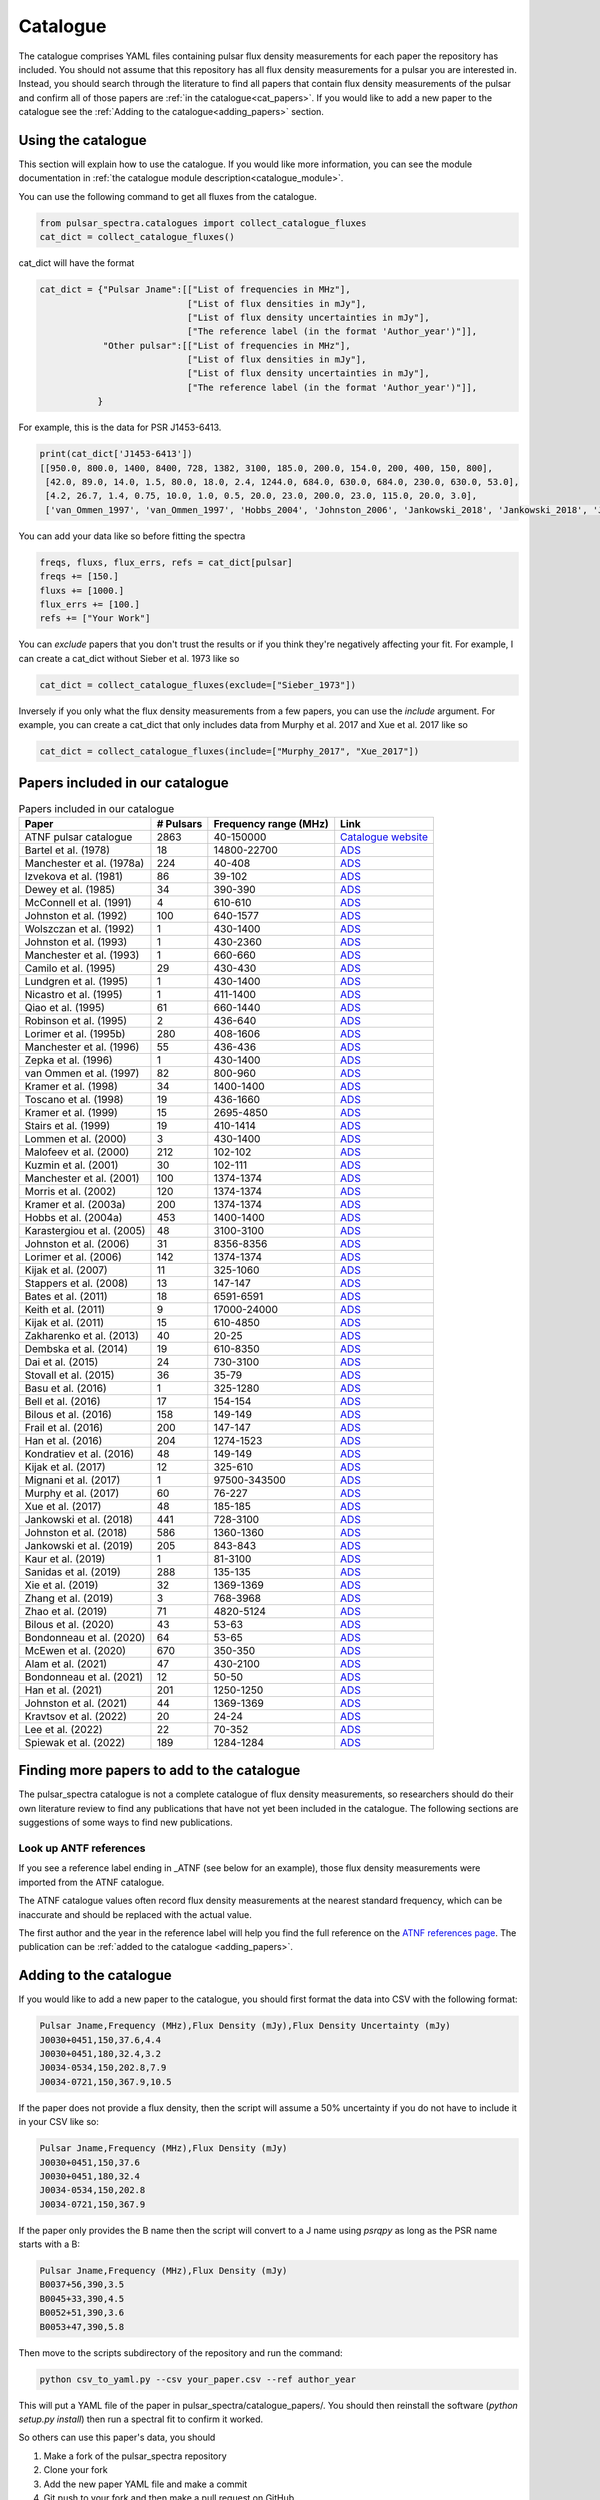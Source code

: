 Catalogue
=========

The catalogue comprises YAML files containing pulsar flux density measurements for each paper the repository has included.
You should not assume that this repository has all flux density measurements for a pulsar you are interested in.
Instead, you should search through the literature to find all papers that contain flux density measurements of
the pulsar and confirm all of those papers are :ref:`in the catalogue<cat_papers>`.
If you would like to add a new paper to the catalogue see the :ref:`Adding to the catalogue<adding_papers>` section.


Using the catalogue
-------------------

This section will explain how to use the catalogue.
If you would like more information, you can see the module documentation in :ref:`the catalogue module description<catalogue_module>`.

You can use the following command to get all fluxes from the catalogue.

.. code-block:: python

    from pulsar_spectra.catalogues import collect_catalogue_fluxes
    cat_dict = collect_catalogue_fluxes()

cat_dict will have the format

.. code-block:: python

    cat_dict = {"Pulsar Jname":[["List of frequencies in MHz"],
                                ["List of flux densities in mJy"],
                                ["List of flux density uncertainties in mJy"],
                                ["The reference label (in the format 'Author_year')"]],
                "Other pulsar":[["List of frequencies in MHz"],
                                ["List of flux densities in mJy"],
                                ["List of flux density uncertainties in mJy"],
                                ["The reference label (in the format 'Author_year')"]],
               }

For example, this is the data for PSR J1453-6413.

.. code-block:: python

    print(cat_dict['J1453-6413'])
    [[950.0, 800.0, 1400, 8400, 728, 1382, 3100, 185.0, 200.0, 154.0, 200, 400, 150, 800],
     [42.0, 89.0, 14.0, 1.5, 80.0, 18.0, 2.4, 1244.0, 684.0, 630.0, 684.0, 230.0, 630.0, 53.0],
     [4.2, 26.7, 1.4, 0.75, 10.0, 1.0, 0.5, 20.0, 23.0, 200.0, 23.0, 115.0, 20.0, 3.0],
     ['van_Ommen_1997', 'van_Ommen_1997', 'Hobbs_2004', 'Johnston_2006', 'Jankowski_2018', 'Jankowski_2018', 'Jankowski_2018', 'Xue_2017', 'Xue_2017', 'Bell_2016', 'Murphy_2017', 'Taylor_1993', 'Bell_2016', 'Jankowski_2019']]

You can add your data like so before fitting the spectra

.. code-block:: python

    freqs, fluxs, flux_errs, refs = cat_dict[pulsar]
    freqs += [150.]
    fluxs += [1000.]
    flux_errs += [100.]
    refs += ["Your Work"]

You can `exclude` papers that you don't trust the results or if you think they're negatively affecting your fit.
For example, I can create a cat_dict without Sieber et al. 1973 like so

.. code-block:: python

    cat_dict = collect_catalogue_fluxes(exclude=["Sieber_1973"])

Inversely if you only what the flux density measurements from a few papers, you can use the `include` argument.
For example, you can create a cat_dict that only includes data from Murphy et al. 2017 and Xue et al. 2017 like so


.. code-block:: python

    cat_dict = collect_catalogue_fluxes(include=["Murphy_2017", "Xue_2017"])


.. _cat_papers:

Papers included in our catalogue
--------------------------------
..
    Regenerate this table with this code https://github.com/NickSwainston/misc_scripts/blob/master/spectra_paper/check_ref_num_and_rage.py

.. csv-table:: Papers included in our catalogue
    :header: "Paper","# Pulsars","Frequency range (MHz)","Link"

    "ATNF pulsar catalogue","2863","40-150000","`Catalogue website <https://www.atnf.csiro.au/research/pulsar/psrcat/>`_"
    "Bartel et al. (1978)","18","14800-22700","`ADS <https://ui.adsabs.harvard.edu/abs/1978A%26A....68..361B/abstract>`_"
    "Manchester et al. (1978a)","224","40-408","`ADS <https://ui.adsabs.harvard.edu/abs/1978MNRAS.185..409M/abstract>`_"
    "Izvekova et al. (1981)","86","39-102","`ADS <https://ui.adsabs.harvard.edu/abs/1981Ap%26SS..78...45I/abstract>`_"
    "Dewey et al. (1985)","34","390-390","`ADS <https://ui.adsabs.harvard.edu/abs/1985ApJ...294L..25D/abstract>`_"
    "McConnell et al. (1991)","4","610-610","`ADS <https://ui.adsabs.harvard.edu/abs/1991MNRAS.249..654M/abstract>`_"
    "Johnston et al. (1992)","100","640-1577","`ADS <https://ui.adsabs.harvard.edu/abs/1992MNRAS.255..401J/abstract>`_"
    "Wolszczan et al. (1992)","1","430-1400","`ADS <https://ui.adsabs.harvard.edu/abs/1992Natur.355..145W/abstract>`_"
    "Johnston et al. (1993)","1","430-2360","`ADS <https://ui.adsabs.harvard.edu/abs/1993Natur.361..613J/abstract>`_"
    "Manchester et al. (1993)","1","660-660","`ADS <https://ui.adsabs.harvard.edu/abs/1993ApJ...403L..29M/abstract>`_"
    "Camilo et al. (1995)","29","430-430","`ADS <https://ui.adsabs.harvard.edu/abs/1995ApJ...445..756C/abstract>`_"
    "Lundgren et al. (1995)","1","430-1400","`ADS <https://ui.adsabs.harvard.edu/abs/1995ApJ...453..419L/abstract>`_"
    "Nicastro et al. (1995)","1","411-1400","`ADS <https://ui.adsabs.harvard.edu/abs/1995MNRAS.273L..68N/abstract>`_"
    "Qiao et al. (1995)","61","660-1440","`ADS <https://ui.adsabs.harvard.edu/abs/1995MNRAS.274..572Q/abstract>`_"
    "Robinson et al. (1995)","2","436-640","`ADS <https://ui.adsabs.harvard.edu/abs/1995MNRAS.274..547R/abstract>`_"
    "Lorimer et al. (1995b)","280","408-1606","`ADS <https://ui.adsabs.harvard.edu/abs/1995MNRAS.273..411L/abstract>`_"
    "Manchester et al. (1996)","55","436-436","`ADS <https://ui.adsabs.harvard.edu/abs/1996MNRAS.279.1235M/abstract>`_"
    "Zepka et al. (1996)","1","430-1400","`ADS <https://ui.adsabs.harvard.edu/abs/1996ApJ...456..305Z/abstract>`_"
    "van Ommen et al. (1997)","82","800-960","`ADS <https://ui.adsabs.harvard.edu/abs/1997MNRAS.287..307V/abstract>`_"
    "Kramer et al. (1998)","34","1400-1400","`ADS <https://ui.adsabs.harvard.edu/abs/1998ApJ...501..270K/abstract>`_"
    "Toscano et al. (1998)","19","436-1660","`ADS <https://ui.adsabs.harvard.edu/abs/1998ApJ...506..863T/abstract>`_"
    "Kramer et al. (1999)","15","2695-4850","`ADS <https://ui.adsabs.harvard.edu/abs/1999ApJ...526..957K/abstract>`_"
    "Stairs et al. (1999)","19","410-1414","`ADS <https://ui.adsabs.harvard.edu/abs/1999ApJS..123..627S/abstract>`_"
    "Lommen et al. (2000)","3","430-1400","`ADS <https://ui.adsabs.harvard.edu/abs/2000ApJ...545.1007L/abstract>`_"
    "Malofeev et al. (2000)","212","102-102","`ADS <https://ui.adsabs.harvard.edu/abs/2000ARep...44..436M/abstract>`_"
    "Kuzmin et al. (2001)","30","102-111","`ADS <https://ui.adsabs.harvard.edu/abs/2001A%26A...368..230K/abstract>`_"
    "Manchester et al. (2001)","100","1374-1374","`ADS <https://ui.adsabs.harvard.edu/abs/2001MNRAS.328...17M/abstract>`_"
    "Morris et al. (2002)","120","1374-1374","`ADS <https://ui.adsabs.harvard.edu/abs/2002MNRAS.335..275M/abstract>`_"
    "Kramer et al. (2003a)","200","1374-1374","`ADS <https://ui.adsabs.harvard.edu/abs/2003MNRAS.342.1299K/abstract>`_"
    "Hobbs et al. (2004a)","453","1400-1400","`ADS <https://ui.adsabs.harvard.edu/abs/2004MNRAS.352.1439H/abstract>`_"
    "Karastergiou et al. (2005)","48","3100-3100","`ADS <https://ui.adsabs.harvard.edu/abs/2005MNRAS.359..481K/abstract>`_"
    "Johnston et al. (2006)","31","8356-8356","`ADS <https://ui.adsabs.harvard.edu/abs/2006MNRAS.369.1916J/abstract>`_"
    "Lorimer et al. (2006)","142","1374-1374","`ADS <https://ui.adsabs.harvard.edu/abs/2006MNRAS.372..777L/abstract>`_"
    "Kijak et al. (2007)","11","325-1060","`ADS <https://ui.adsabs.harvard.edu/abs/2007A%26A...462..699K/abstract>`_"
    "Stappers et al. (2008)","13","147-147","`ADS <https://ui.adsabs.harvard.edu/abs/2008AIPC..983..593S/abstract>`_"
    "Bates et al. (2011)","18","6591-6591","`ADS <https://ui.adsabs.harvard.edu/abs/2011MNRAS.411.1575B/abstract>`_"
    "Keith et al. (2011)","9","17000-24000","`ADS <https://ui.adsabs.harvard.edu/abs/2011MNRAS.416..346K/abstract>`_"
    "Kijak et al. (2011)","15","610-4850","`ADS <https://ui.adsabs.harvard.edu/abs/2011A%26A...531A..16K/abstract>`_"
    "Zakharenko et al. (2013)","40","20-25","`ADS <https://ui.adsabs.harvard.edu/abs/2013MNRAS.431.3624Z/abstract>`_"
    "Dembska et al. (2014)","19","610-8350","`ADS <https://ui.adsabs.harvard.edu/abs/2014MNRAS.445.3105D/abstract>`_"
    "Dai et al. (2015)","24","730-3100","`ADS <https://ui.adsabs.harvard.edu/abs/2015MNRAS.449.3223D/abstract>`_"
    "Stovall et al. (2015)","36","35-79","`ADS <https://ui.adsabs.harvard.edu/abs/2015ApJ...808..156S/abstract>`_"
    "Basu et al. (2016)","1","325-1280","`ADS <https://ui.adsabs.harvard.edu/abs/2016MNRAS.458.2509B/abstract>`_"
    "Bell et al. (2016)","17","154-154","`ADS <https://ui.adsabs.harvard.edu/abs/2016MNRAS.461..908B/abstract>`_"
    "Bilous et al. (2016)","158","149-149","`ADS <https://ui.adsabs.harvard.edu/abs/2016A%26A...591A.134B/abstract>`_"
    "Frail et al. (2016)","200","147-147","`ADS <https://ui.adsabs.harvard.edu/abs/2016ApJ...829..119F/abstract>`_"
    "Han et al. (2016)","204","1274-1523","`ADS <https://ui.adsabs.harvard.edu/abs/2016RAA....16..159H/abstract>`_"
    "Kondratiev et al. (2016)","48","149-149","`ADS <https://ui.adsabs.harvard.edu/abs/2016A%26A...585A.128K/abstract>`_"
    "Kijak et al. (2017)","12","325-610","`ADS <https://ui.adsabs.harvard.edu/abs/2017ApJ...840..108K/abstract>`_"
    "Mignani et al. (2017)","1","97500-343500","`ADS <https://ui.adsabs.harvard.edu/abs/2017ApJ...851L..10M/abstract>`_"
    "Murphy et al. (2017)","60","76-227","`ADS <https://ui.adsabs.harvard.edu/abs/2017PASA...34...20M/abstract>`_"
    "Xue et al. (2017)","48","185-185","`ADS <https://ui.adsabs.harvard.edu/abs/2017PASA...34...70X/abstract>`_"
    "Jankowski et al. (2018)","441","728-3100","`ADS <https://ui.adsabs.harvard.edu/abs/2018MNRAS.473.4436J/abstract>`_"
    "Johnston et al. (2018)","586","1360-1360","`ADS <https://ui.adsabs.harvard.edu/abs/2018MNRAS.474.4629J/abstract>`_"
    "Jankowski et al. (2019)","205","843-843","`ADS <https://ui.adsabs.harvard.edu/abs/2019MNRAS.484.3691J/abstract>`_"
    "Kaur et al. (2019)","1","81-3100","`ADS <https://ui.adsabs.harvard.edu/abs/2019ApJ...882..133K/abstract>`_"
    "Sanidas et al. (2019)","288","135-135","`ADS <https://ui.adsabs.harvard.edu/abs/2019A%26A...626A.104S/abstract>`_"
    "Xie et al. (2019)","32","1369-1369","`ADS <https://ui.adsabs.harvard.edu/abs/2019RAA....19..103X/abstract>`_"
    "Zhang et al. (2019)","3","768-3968","`ADS <https://ui.adsabs.harvard.edu/abs/2019ApJ...885L..37Z/abstract>`_"
    "Zhao et al. (2019)","71","4820-5124","`ADS <https://ui.adsabs.harvard.edu/abs/2019ApJ...874...64Z/abstract>`_"
    "Bilous et al. (2020)","43","53-63","`ADS <https://ui.adsabs.harvard.edu/abs/2020A%26A...635A..75B/abstract>`_"
    "Bondonneau et al. (2020)","64","53-65","`ADS <https://ui.adsabs.harvard.edu/abs/2020A%26A...635A..76B/abstract>`_"
    "McEwen et al. (2020)","670","350-350","`ADS <https://ui.adsabs.harvard.edu/abs/2020ApJ...892...76M/abstract>`_"
    "Alam et al. (2021)","47","430-2100","`ADS <https://ui.adsabs.harvard.edu/abs/2021ApJS..252....4A/abstract>`_"
    "Bondonneau et al. (2021)","12","50-50","`ADS <https://ui.adsabs.harvard.edu/abs/2021A%26A...652A..34B/abstract>`_"
    "Han et al. (2021)","201","1250-1250","`ADS <https://ui.adsabs.harvard.edu/abs/2021RAA....21..107H/abstract>`_"
    "Johnston et al. (2021)","44","1369-1369","`ADS <https://ui.adsabs.harvard.edu/abs/2021MNRAS.502.1253J/abstract>`_"
    "Kravtsov et al. (2022)","20","24-24","`ADS <https://ui.adsabs.harvard.edu/abs/2022MNRAS.512.4324K/abstract>`_"
    "Lee et al. (2022)","22","70-352","`ADS <https://ui.adsabs.harvard.edu/abs/2022PASA...39...42L/abstract>`_"
    "Spiewak et al. (2022)","189","1284-1284","`ADS <https://ui.adsabs.harvard.edu/abs/2022PASA...39...27S/abstract>`_"


.. _finding_papers:

Finding more papers to add to the catalogue
-------------------------------------------
The pulsar\_spectra catalogue is not a complete catalogue of flux density measurements, so researchers should do
their own literature review to find any publications that have not yet been included in the catalogue.
The following sections are suggestions of some ways to find new publications.


.. _look_up_ATNF:

Look up ANTF references
^^^^^^^^^^^^^^^^^^^^^^^
If you see a reference label ending in \_ATNF (see below for an example), those flux density measurements were imported from the ATNF catalogue.

.. image:: figures/atnf_label_example.png
  :width: 800

The ATNF catalogue values often record flux density measurements at the nearest standard
frequency, which can be inaccurate and should be replaced with the actual value.

The first author and the year in the reference label will help you find the full
reference on the `ATNF references page <https://www.atnf.csiro.au/research/pulsar/psrcat/psrcat_ref.html>`_.
The publication can be :ref:`added to the catalogue <adding_papers>`.


.. _adding_papers:

Adding to the catalogue
-----------------------
If you would like to add a new paper to the catalogue, you should first format the data into CSV with the following format:

.. code-block:: bash

    Pulsar Jname,Frequency (MHz),Flux Density (mJy),Flux Density Uncertainty (mJy)
    J0030+0451,150,37.6,4.4
    J0030+0451,180,32.4,3.2
    J0034-0534,150,202.8,7.9
    J0034-0721,150,367.9,10.5

If the paper does not provide a flux density, then the script will assume a 50\% uncertainty if you do not have to include it in your CSV like so:

.. code-block:: bash

    Pulsar Jname,Frequency (MHz),Flux Density (mJy)
    J0030+0451,150,37.6
    J0030+0451,180,32.4
    J0034-0534,150,202.8
    J0034-0721,150,367.9

If the paper only provides the B name then the script will convert to a J name using `psrqpy` as long as the PSR name starts with a B:

.. code-block:: bash

    Pulsar Jname,Frequency (MHz),Flux Density (mJy)
    B0037+56,390,3.5
    B0045+33,390,4.5
    B0052+51,390,3.6
    B0053+47,390,5.8

Then move to the scripts subdirectory of the repository and run the command:

.. code-block:: bash

    python csv_to_yaml.py --csv your_paper.csv --ref author_year

This will put a YAML file of the paper in pulsar_spectra/catalogue_papers/.
You should then reinstall the software (`python setup.py install`) then run a spectral fit to confirm it worked.

So others can use this paper's data, you should

1. Make a fork of the pulsar_spectra repository
2. Clone your fork
3. Add the new paper YAML file and make a commit
4. Git push to your fork and then make a pull request on GitHub
5. Wait for your pull request to be approved and merged
6. Pat yourself on the back for contributing to open-source software!


Catalogue format
----------------

The catalogue is made up of YAML files of each paper. The format of the YAML files is:

.. code-block:: python

    {
        "Pulsar Jname": {
            "Frequency MHz":    ["List of frequencies in MHz"],
            "Flux Density mJy": ["List of flux densities in mJy"],
            "Flux Density error mJy": ["List of flux density uncertainties in mJy"]
        }
    }

For example:

.. code-block:: python

    {
        "J0030+0451": {
            "Frequency MHz": [150.0, 180.0],
            "Flux Density mJy": [ 37.6, 32.4],
            "Flux Density error mJy": [ 4.4, 3.2]
        },
        "J0034-0534": {
            "Frequency MHz": [150.0],
            "Flux Density mJy": [202.8],
            "Flux Density error mJy": [7.9]
        },
    }

